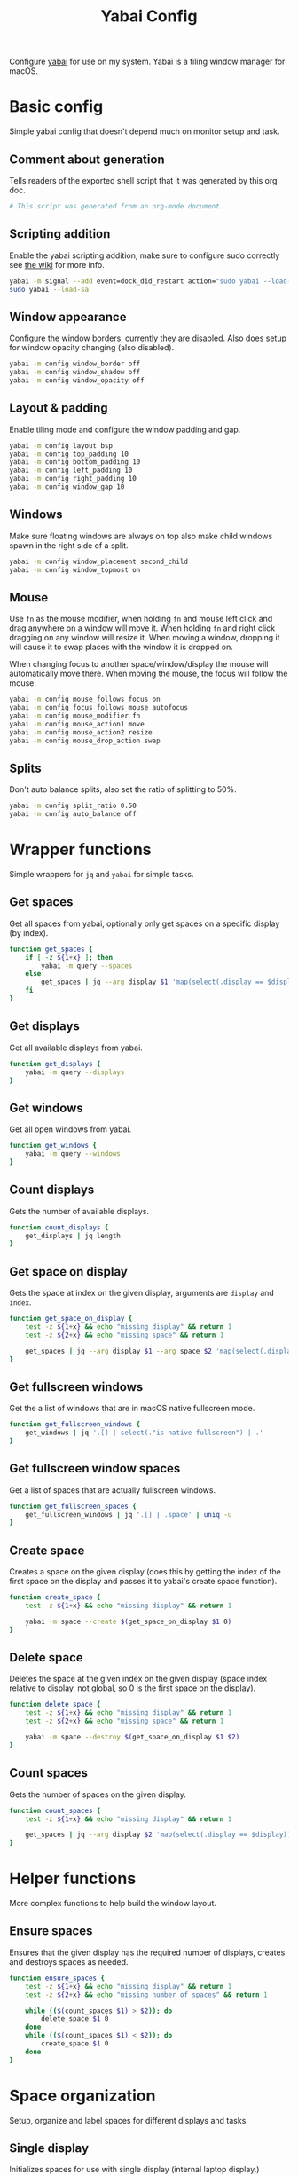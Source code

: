 #+title: Yabai Config
#+PROPERTY: header-args:sh :shebang "#!/bin/sh"
#+PROPERTY: header-args:sh+ :tangle "../.yabairc"
#+PROPERTY: header-args:sh+ :comments both

Configure [[https://github.com/koekeishiya/yabai][yabai]] for use on my system. Yabai is a tiling window manager
for macOS.

* Basic config

Simple yabai config that doesn't depend much on monitor setup and
task.

** Comment about generation

Tells readers of the exported shell script that it was generated by
this org doc.

#+begin_src sh
  # This script was generated from an org-mode document.
#+end_src

** Scripting addition

Enable the yabai scripting addition, make sure to configure sudo
correctly see [[https://github.com/koekeishiya/yabai/wiki/Installing-yabai-(from-HEAD)#configure-scripting-addition][the wiki]] for more info.

#+begin_src sh
  yabai -m signal --add event=dock_did_restart action="sudo yabai --load-sa"
  sudo yabai --load-sa
#+end_src

** Window appearance

Configure the window borders, currently they are disabled. Also does
setup for window opacity changing (also disabled).

#+begin_src sh
  yabai -m config window_border off
  yabai -m config window_shadow off
  yabai -m config window_opacity off
#+end_src

** Layout & padding

Enable tiling mode and configure the window padding and gap.

#+begin_src sh
  yabai -m config layout bsp
  yabai -m config top_padding 10
  yabai -m config bottom_padding 10
  yabai -m config left_padding 10
  yabai -m config right_padding 10
  yabai -m config window_gap 10
#+end_src

** Windows

Make sure floating windows are always on top also make child windows
spawn in the right side of a split.

#+begin_src sh
  yabai -m config window_placement second_child
  yabai -m config window_topmost on
#+end_src

** Mouse

Use ~fn~ as the mouse modifier, when holding ~fn~ and mouse left click
and drag anywhere on a window will move it. When holding ~fn~ and
right click dragging on any window will resize it. When moving a
window, dropping it will cause it to swap places with the window it is
dropped on.

When changing focus to another space/window/display the mouse will
automatically move there. When moving the mouse, the focus will follow
the mouse.

#+begin_src sh
  yabai -m config mouse_follows_focus on
  yabai -m config focus_follows_mouse autofocus
  yabai -m config mouse_modifier fn
  yabai -m config mouse_action1 move
  yabai -m config mouse_action2 resize
  yabai -m config mouse_drop_action swap
#+end_src

** Splits

Don't auto balance splits, also set the ratio of splitting to 50%.

#+begin_src sh
  yabai -m config split_ratio 0.50
  yabai -m config auto_balance off
#+end_src

* Wrapper functions

Simple wrappers for ~jq~ and ~yabai~ for simple tasks.

** Get spaces

Get all spaces from yabai, optionally only get spaces on a specific
display (by index).

#+begin_src sh
  function get_spaces {
	  if [ -z ${1+x} ]; then
		  yabai -m query --spaces
	  else
		  get_spaces | jq --arg display $1 'map(select(.display == $display))'
	  fi
  }
#+end_src

** Get displays

Get all available displays from yabai.

#+begin_src sh
  function get_displays {
	  yabai -m query --displays
  }
#+end_src

** Get windows

Get all open windows from yabai.

#+begin_src sh
  function get_windows {
	  yabai -m query --windows
  }
#+end_src

** Count displays

Gets the number of available displays.

#+begin_src sh
  function count_displays {
	  get_displays | jq length
  }
#+end_src

** Get space on display

Gets the space at index on the given display, arguments are ~display~
and ~index~.

#+begin_src sh
  function get_space_on_display {
	  test -z ${1+x} && echo "missing display" && return 1
	  test -z ${2+x} && echo "missing space" && return 1

	  get_spaces | jq --arg display $1 --arg space $2 'map(select(.display == $display))[$space].index'
  }
#+end_src

** Get fullscreen windows

Get the a list of windows that are in macOS native fullscreen mode.

#+begin_src sh
  function get_fullscreen_windows {
	  get_windows | jq '.[] | select(."is-native-fullscreen") | .'
  }
#+end_src

** Get fullscreen window spaces

Get a list of spaces that are actually fullscreen windows.

#+begin_src sh
  function get_fullscreen_spaces {
	  get_fullscreen_windows | jq '.[] | .space' | uniq -u
  }
#+end_src

** Create space

Creates a space on the given display (does this by getting the index
of the first space on the display and passes it to yabai's create
space function).

#+begin_src sh
  function create_space {
	  test -z ${1+x} && echo "missing display" && return 1

	  yabai -m space --create $(get_space_on_display $1 0)
  }
#+end_src

** Delete space

Deletes the space at the given index on the given display (space index
relative to display, not global, so 0 is the first space on the
display).

#+begin_src sh
  function delete_space {
	  test -z ${1+x} && echo "missing display" && return 1
	  test -z ${2+x} && echo "missing space" && return 1

	  yabai -m space --destroy $(get_space_on_display $1 $2)
  }
#+end_src

** Count spaces

Gets the number of spaces on the given display.

#+begin_src sh
  function count_spaces {
	  test -z ${1+x} && echo "missing display" && return 1

	  get_spaces | jq --arg display $2 'map(select(.display == $display)) | length'
  }
#+end_src

* Helper functions

More complex functions to help build the window layout.

** Ensure spaces

Ensures that the given display has the required number of displays,
creates and destroys spaces as needed.

#+begin_src sh
  function ensure_spaces {
	  test -z ${1+x} && echo "missing display" && return 1
	  test -z ${2+x} && echo "missing number of spaces" && return 1

	  while (($(count_spaces $1) > $2)); do
		  delete_space $1 0
	  done
	  while (($(count_spaces $1) < $2)); do
		  create_space $1 0
	  done
  }
#+end_src

* Space organization

Setup, organize and label spaces for different displays and tasks.

** Single display

Initializes spaces for use with single display (internal laptop
display.)

Currently just creates 4 spaces and names them according to their main
purpose, ~term~ for all terminal windows, ~web~ for web browsers and
web related apps (e.g. electron apps). ~code~ for editors and coding
(Emacs and Xcode) and then ~random~ for everything else (music, chat
clients, etc...)

#+begin_src sh
  function single_display_spaces {
	  ensure_spaces 1 4
	  yabai -m space 1 --label term
	  yabai -m space 2 --label web
	  yabai -m space 3 --label code
	  yabai -m space 4 --label random
  }
#+end_src

** Double display

Initializes spaces for use with 2 displays (internal + 4K external).

Same as [[Single display]] but moves web and random to the external
display for easier reading and more web browsing space.

#+begin_src sh
  function dual_display_spaces {
	  ensure_spaces 1 2
	  ensure_spaces 2 2
	  yabai -m space $(get_space_on_display 1 0) --label term
	  yabai -m space $(get_space_on_display 1 1) --label code
	  yabai -m space $(get_space_on_display 2 0) --label web
	  yabai -m space $(get_space_on_display 2 1) --label random
  }
#+end_src

** Triple display

Initializes spaces for use with 3 displays (internal + 2x 4K
external).

Puts ~term~ on the internal display, gives ~web~ it's own external
display and then puts ~code~ and ~random~ together (they rarely need
to be used together but ~term~, ~web~ and ~code~ are frequently needed
at the same time (documentation + testing of code).

#+begin_src sh
  function triple_display_spaces {
	  ensure_spaces 1 1
	  ensure_spaces 2 1
	  ensure_spaces 3 2
	  yabai -m space $(get_space_on_display 1 0) --label term
	  yabai -m space $(get_space_on_display 2 0) --label web
	  yabai -m space $(get_space_on_display 3 0) --label code
	  yabai -m space $(get_space_on_display 3 1) --label random
  }
#+end_src

** Init

Check the number of displays and then initialize spaces
accordingly.

#+begin_src sh
  function init_spaces {
	  (($(count_displays) == 1)) && single_display_spaces
	  (($(count_displays) == 2)) && dual_display_spaces
	  (($(count_displays) == 3)) && triple_display_spaces
  }

  init_spaces
#+end_src

Setup the display change listeners.

#+begin_src sh
  yabai -m event --add event=display_added action="init_spaces" label="init_space_add_disp"
  yabai -m event --add event=display_removed action="init_spaces" label="init_space_del_disp"
#+end_src

* Rules

Assign different apps to different spaces, also make sure some dialogs
in apps that don't resize well or shouldn't be tiled are set to be
floating windows.

** Dialogs + Utilities

Make sure some common windows that don't take well to resizing are not
managed by yabai and remain floating.

#+begin_src sh
  yabai -m rule --add label="float_finder_dialogs" app="^Finder$" title="(Co(py|nnect)|Move|Info|Pref)" manage=off
  yabai -m rule --add label="float_safari_prefs" app="^Safari$" title="^(General|(Tab|Password|Website|Extension)s|AutoFill|Se(arch|curity)|Privacy|Advance)$" manage=off
  yabai -m rule --add label="float_settings" app="^System Settings$" title=".*" manage=off
  yabai -m rule --add label="float_appstore" app="^App Store$" manage=off
  yabai -m rule --add label="float_activitymon" app="^Activity Monitor$" manage=off
  yabai -m rule --add label="float_calc" app="^Calculator$" manage=off
  yabai -m rule --add label="float_dictionary" app="^Dictionary$" manage=off
  yabai -m rule --add label="float_iterm_prefs" app="^iTerm$" title="Preferences" manage=off
#+end_src

** Spaces

Make sure apps stay in their designated spaces.

#+begin_src sh
  yabai -m rule --add label="loc_iterm" app="^iTerm$" space="term" manage=on

  yabai -m rule --add label="loc_safari" app="^Safari$" space="web" manage=on

  yabai -m rule --add label="loc_music" app="^Music$" space="random" manage=on
  yabai -m rule --add label="loc_discord" app="^Discord$" space="random" manage=on
  yabai -m rule --add label="loc_messages" app="^Messages$" space="random" manage=on
  yabai -m rule --add label="loc_telegram" app="^Telegram$" space="random" manage=on

  yabai -m rule --add label="loc_xcode" app="^Xcode$" space="code" manage=on
  yabai -m rule --add label="loc_emacs" app="^Emacs$" space="code" manage=on
#+end_src

* End

Tell user that configuration is finished.

#+begin_src sh
  echo "Yabai configuration loaded..."
#+end_src
